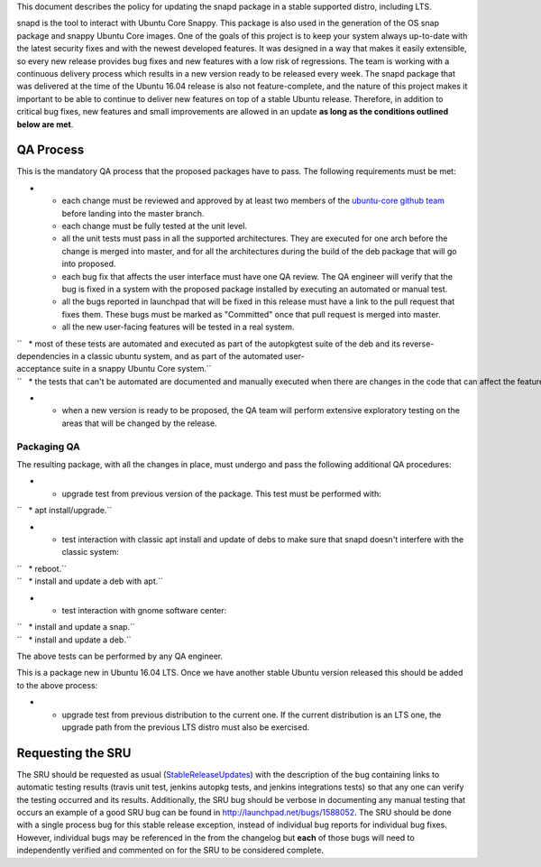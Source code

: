 This document describes the policy for updating the snapd package in a
stable supported distro, including LTS.

snapd is the tool to interact with Ubuntu Core Snappy. This package is
also used in the generation of the OS snap package and snappy Ubuntu
Core images. One of the goals of this project is to keep your system
always up-to-date with the latest security fixes and with the newest
developed features. It was designed in a way that makes it easily
extensible, so every new release provides bug fixes and new features
with a low risk of regressions. The team is working with a continuous
delivery process which results in a new version ready to be released
every week. The snapd package that was delivered at the time of the
Ubuntu 16.04 release is also not feature-complete, and the nature of
this project makes it important to be able to continue to deliver new
features on top of a stable Ubuntu release. Therefore, in addition to
critical bug fixes, new features and small improvements are allowed in
an update **as long as the conditions outlined below are met**.

.. _qa_process:

QA Process
----------

This is the mandatory QA process that the proposed packages have to
pass. The following requirements must be met:

-  

   -  each change must be reviewed and approved by at least two members
      of the `ubuntu-core github
      team <https://github.com/orgs/ubuntu-core/people>`__ before
      landing into the master branch.
   -  each change must be fully tested at the unit level.
   -  all the unit tests must pass in all the supported architectures.
      They are executed for one arch before the change is merged into
      master, and for all the architectures during the build of the deb
      package that will go into proposed.
   -  each bug fix that affects the user interface must have one QA
      review. The QA engineer will verify that the bug is fixed in a
      system with the proposed package installed by executing an
      automated or manual test.
   -  all the bugs reported in launchpad that will be fixed in this
      release must have a link to the pull request that fixes them.
      These bugs must be marked as "Committed" once that pull request is
      merged into master.
   -  all the new user-facing features will be tested in a real system.

| ``   * most of these tests are automated and executed as part of the autopkgtest suite of the deb and its reverse-dependencies in a classic ubuntu system, and as part of the automated user-acceptance suite in a snappy Ubuntu Core system.``
| ``   * the tests that can't be automated are documented and manually executed when there are changes in the code that can affect the feature.``

-  

   -  when a new version is ready to be proposed, the QA team will
      perform extensive exploratory testing on the areas that will be
      changed by the release.

.. _packaging_qa:

Packaging QA
~~~~~~~~~~~~

The resulting package, with all the changes in place, must undergo and
pass the following additional QA procedures:

-  

   -  upgrade test from previous version of the package. This test must
      be performed with:

``   * apt install/upgrade.``

-  

   -  test interaction with classic apt install and update of debs to
      make sure that snapd doesn't interfere with the classic system:

| ``   * reboot.``
| ``   * install and update a deb with apt.``

-  

   -  test interaction with gnome software center:

| ``   * install and update a snap.``
| ``   * install and update a deb.``

The above tests can be performed by any QA engineer.

This is a package new in Ubuntu 16.04 LTS. Once we have another stable
Ubuntu version released this should be added to the above process:

-  

   -  upgrade test from previous distribution to the current one. If the
      current distribution is an LTS one, the upgrade path from the
      previous LTS distro must also be exercised.

.. _requesting_the_sru:

Requesting the SRU
------------------

The SRU should be requested as usual
(`StableReleaseUpdates <StableReleaseUpdates>`__) with the description
of the bug containing links to automatic testing results (travis unit
test, jenkins autopkg tests, and jenkins integrations tests) so that any
one can verify the testing occurred and its results. Additionally, the
SRU bug should be verbose in documenting any manual testing that occurs
an example of a good SRU bug can be found in
http://launchpad.net/bugs/1588052. The SRU should be done with a single
process bug for this stable release exception, instead of individual bug
reports for individual bug fixes. However, individual bugs may be
referenced in the from the changelog but **each** of those bugs will
need to independently verified and commented on for the SRU to be
considered complete.
